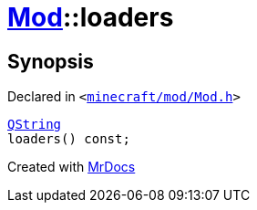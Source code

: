 [#Mod-loaders]
= xref:Mod.adoc[Mod]::loaders
:relfileprefix: ../
:mrdocs:


== Synopsis

Declared in `&lt;https://github.com/PrismLauncher/PrismLauncher/blob/develop/launcher/minecraft/mod/Mod.h#L72[minecraft&sol;mod&sol;Mod&period;h]&gt;`

[source,cpp,subs="verbatim,replacements,macros,-callouts"]
----
xref:QString.adoc[QString]
loaders() const;
----



[.small]#Created with https://www.mrdocs.com[MrDocs]#
